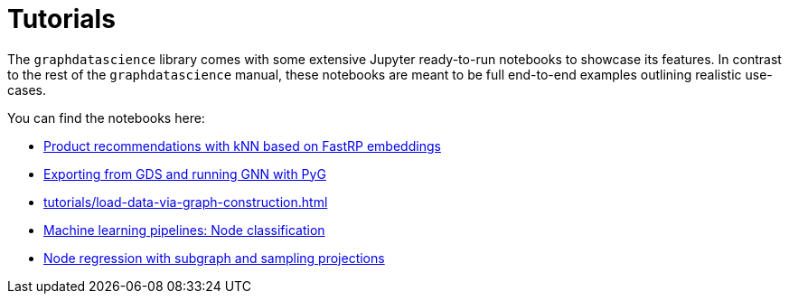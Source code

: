 = Tutorials

The `graphdatascience` library comes with some extensive Jupyter ready-to-run notebooks to showcase its features.
In contrast to the rest of the `graphdatascience` manual, these notebooks are meant to be full end-to-end examples outlining realistic use-cases.

You can find the notebooks here:

* https://github.com/neo4j/graph-data-science-client/blob/{docs-version}/examples/fastrp-and-knn.ipynb[Product recommendations with kNN based on FastRP embeddings]
* https://github.com/neo4j/graph-data-science-client/blob/{docs-version}/examples/import-sample-export-gnn.ipynb[Exporting from GDS and running GNN with PyG]
* xref:tutorials/load-data-via-graph-construction.adoc[]
* https://github.com/neo4j/graph-data-science-client/blob/{docs-version}/examples/ml-pipelines-node-classification.ipynb[Machine learning pipelines: Node classification]
* https://github.com/neo4j/graph-data-science-client/blob/{docs-version}/examples/node-regression-with-subgraph-and-graph-sample.ipynb[Node regression with subgraph and sampling projections]
